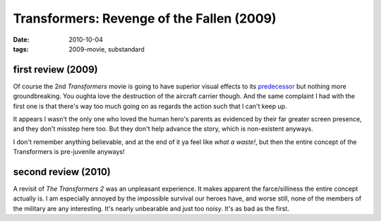 Transformers: Revenge of the Fallen (2009)
==========================================

:date: 2010-10-04
:tags: 2009-movie, substandard



first review (2009)
-------------------

Of course the 2nd *Transformers* movie is going to have superior visual
effects to its `predecessor`_ but nothing more groundbreaking. You
oughta love the destruction of the aircraft carrier though. And the same
complaint I had with the first one is that there's way too much going on
as regards the action such that I can't keep up.

It appears I wasn't the only one who loved the human hero's parents as
evidenced by their far greater screen presence, and they don't misstep
here too. But they don't help advance the story, which is non-existent
anyways.

I don't remember anything believable, and at the end of it ya feel like
*what a waste!*, but then the entire concept of the Transformers is
pre-juvenile anyways!

second review (2010)
--------------------

A revisit of *The Transformers 2* was an unpleasant experience. It makes
apparent the farce/silliness the entire concept actually is. I am
especially annoyed by the impossible survival our heroes have, and worse
still, none of the members of the military are any interesting. It's
nearly unbearable and just too noisy. It's as bad as the first.

.. _predecessor: http://movies.tshepang.net/transformers-2007
